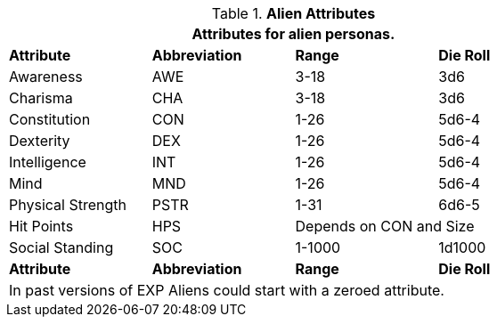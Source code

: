 // Table 6.2 Alien Attributes
.*Alien Attributes*
[width="75%",cols="<,3*^",frame="all", stripes="even"]
|===
4+<|Attributes for alien personas.

s|Attribute
s|Abbreviation
s|Range
s|Die Roll

|Awareness
|AWE
|3-18
|3d6

|Charisma
|CHA
|3-18
|3d6

|Constitution
|CON
|1-26
|5d6-4

|Dexterity
|DEX
|1-26
|5d6-4

|Intelligence
|INT
|1-26
|5d6-4

|Mind
|MND
|1-26
|5d6-4

|Physical Strength
|PSTR
|1-31
|6d6-5

|Hit Points
|HPS
2+|Depends on CON and Size

|Social Standing
|SOC
|1-1000
|1d1000

s|Attribute
s|Abbreviation
s|Range
s|Die Roll

4+<|In past versions of EXP Aliens could start with a zeroed attribute.
|===
